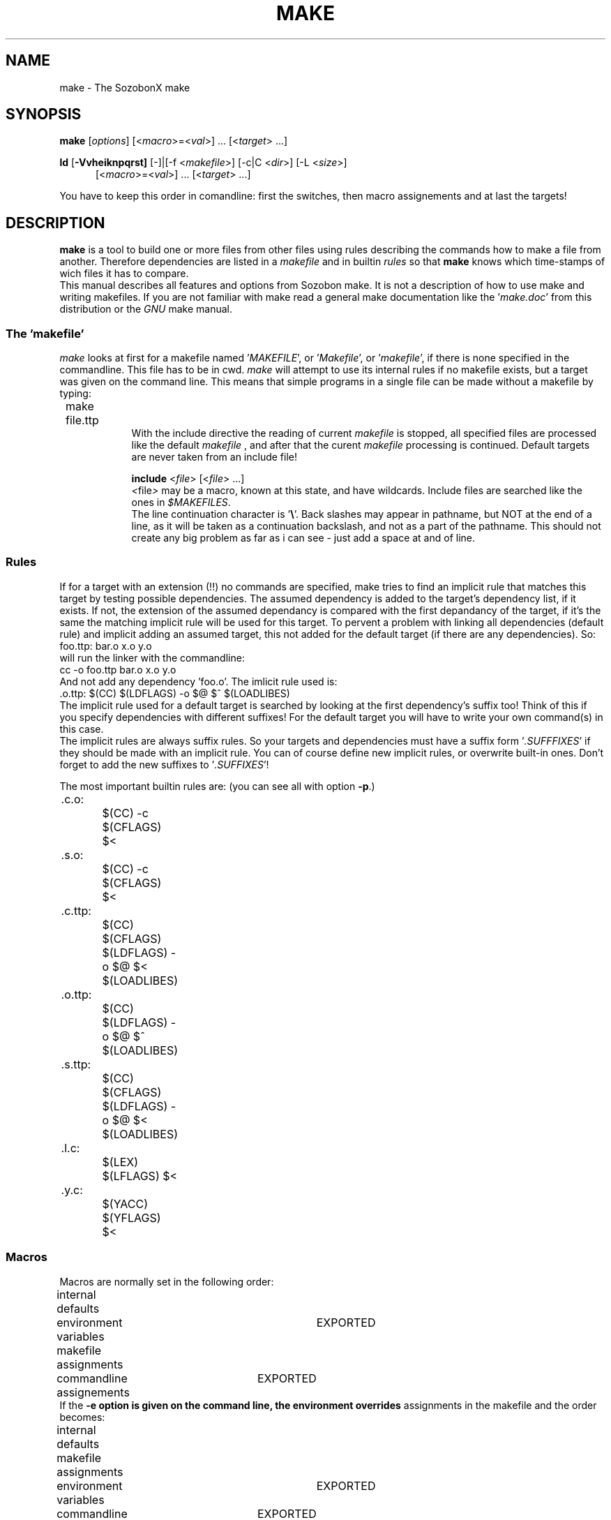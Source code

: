 .\" -*- nroff -*-
.\" @(#)make.man, v2.00 1995/01/12, SozobonX make, Jerry Geiger
.\" $Header: make.man,v 2.00 Jan 12 1995 jerry Geiger$
.\" $Log:	make.man,v2.04 $
.\" manual
.\" some macros for missing .TP
.de Tt
.\" two tags and one description
.\" version, with indent as $3. 2 tags MUST be quoted to include blanks
.\" tags are bold;
.br
.if \nD>0 \{\
.	sp \nD
\}
.in 0.8i
.in +\nI
.if \n(.$>0 .if !"$1"" \&\fB $1 \fR
.br
.if \n(.$>1 .if !"$2"" \&\fB $2 \fR
.br
.if \n(.$=3 .in +$3
..
.de Tp
.\" IP extension  one , two (tag , indent), three (tag, hint, indent)
.\"   four(tag, brace, argument, brace) five (tag, brace, argument, brace,
.\"     hint)
.\"    or six arguments: (tag, brace, argument, brace, hint, indent)
.\" Tp one  [y three z]  [(five)]  6
.br
.if \nD>0 \{\
.	sp \nD
\}
.in 0.8i
.in +\nI
.if \n(.$>0 .if !"$1"" \&\fB $1 \fR
.if \n(.$>3 \&\fR$2\fI$3\fR$4
.if \n(.$>4 .if !"$5"" \&\fR   $5 \fR
.if \n(.$=3 .if !"$2"" \&\fR   $2 \fR
.br
.if \n(.$=6 .in +$6
.if \n(.$=3 .in +$3
.if \n(.$=2 .in +$2
.if \n(.$=4 .in +0.8i
.if \n(.$=5 .in +0.8i
.if \n(.$<2 .in +0.8i
..
.\" manual
.\"
.TH MAKE 1 "Sozobon Programmer's Manual" "v 2.00" "Jan 12 1995" ONLINE
.\" remove ONLINE from above line for a printable manual
.\"
.SH NAME
make  - The SozobonX make
.SH SYNOPSIS
.B make
.RI [ options ] 
.RI [< macro ">=<" val ">] ..."
.RI [< target "> ...]"
.br
.sp
.B ld
.RB [ -Vvheiknpqrst] 
.RI "[-]|[-f <" makefile ">]"
.RI "[-c|C <" dir ">]"
.RI "[-L <" size ">]"
.br
.in +5
.RI [< macro ">=<" val ">] ..."
.RI [< target "> ...]"
.PP
You have to keep this order in comandline: first the switches, then macro
assignements and at last the targets!
.SH DESCRIPTION 
.B make
is a tool to build one or more files from other files using rules describing
the commands how to make a file from another. Therefore dependencies are
listed in a 
.I makefile
and in builtin
.I rules
so that
.B make
knows which time-stamps of wich files it has to compare.
.br
This manual describes all features and options from Sozobon make. It is not
a description of how to use make and writing makefiles.
If you are not familiar with make read a general make documentation
like the 
.RI "'" make.doc "'"
from this distribution or the 
.I GNU
make manual.
.PP
.SS The 'makefile'
.I make
looks at first for a makefile named 
.RI "'" MAKEFILE "',"
.RI "or '" Makefile "',"
.RI "or '" makefile "',"
if there is none specified in the commandline. This file has to be in cwd.
.I make
will attempt to use its internal rules if no makefile exists, but a target
was given on the command line.  This means that simple programs in a single
file can be made without a makefile by typing:
.nf
	make file.ttp
.fi
.Tp include 5
With the include directive the reading of current 
.I makefile 
is stopped, all specified files are processed like the default 
.I makefile
, and after that the curent 
.I makefile 
processing is continued. Default targets are never taken from an include
file!
.br
.sp
.B include 
.RI < file "> [<" file "> ...]"
.br
.IR < file > 
may be a macro, known at this state, and have wildcards.
Include files are searched like the ones in 
.IR $MAKEFILES "."
.Tp "line continuation" 5
The line continuation character is '\fB\\\fR'.
Back slashes may appear in pathname,
but NOT at the end of a line, as it will be taken as a continuation
backslash, and not as a part of the pathname.  This should not create any
big problem as far as i can see - just add a space at and of line.
.SS Rules
If for a target with an extension (!!) no commands are specified, make tries
to find an implicit rule that matches this target by testing possible
dependencies.  The assumed dependency is added to the target's dependency
list, if it exists.  If not, the extension of the assumed dependancy is
compared with the first depandancy of the target, if it's the same the
matching implicit rule will be used for this target.  To pervent a problem
with linking all dependencies (default rule) and implicit adding an assumed
target, this not added for the default target (if there are any
dependencies). So:  
.nf
           foo.ttp:  bar.o x.o y.o 
will run the linker with the commandline:  
           cc -o foo.ttp bar.o x.o y.o 
.fi
And not add any dependency 'foo.o'. The imlicit rule used is:
.nf
           .o.ttp:  $(CC) $(LDFLAGS) -o $@ $^ $(LOADLIBES)
.fi
The implicit rule used for a default target is searched by looking at the
first dependency's suffix too!  Think of this if you specify dependencies
with different suffixes!  For the default target you will have to write your
own command(s) in this case. 
.br
The implicit rules are always suffix rules.  So your targets and
dependencies must have a suffix form 
.RI "'" .SUFFFIXES "'"
if they should be made with an implicit rule.  You can of course define new
implicit rules, or overwrite built-in ones.  Don't forget to add the new
suffixes to 
.RI "'" .SUFFIXES "'!"
.br
.PP
The most important builtin rules are: (you can see all with option
.BR -p ".)"
.nf
	.c.o:
		$(CC) -c $(CFLAGS) $<

	.s.o:
		$(CC) -c $(CFLAGS) $<

	.c.ttp:
		$(CC) $(CFLAGS) $(LDFLAGS) -o $@ $< $(LOADLIBES)

	.o.ttp:
		$(CC) $(LDFLAGS) -o $@ $^ $(LOADLIBES)

	.s.ttp:
		$(CC) $(CFLAGS) $(LDFLAGS) -o $@ $< $(LOADLIBES)

	.l.c:
		$(LEX) $(LFLAGS) $<

	.y.c:
		$(YACC) $(YFLAGS) $<
.fi
.SS Macros
Macros are normally set in the following order:
.nf
   	internal defaults
   	environment variables		EXPORTED
   	makefile assignments
	commandline assignements	EXPORTED
.fi
If the 
.B "-e" option is given on the command line, the environment overrides
assignments in the makefile and the order becomes:
.nf
   	internal defaults
   	makefile assignments
   	environment variables		EXPORTED
	commandline assignements	EXPORTED
.fi
.sp
Internal (predefined) macros are:
.nf
	PATH = \\usr\\bin,\\bin
	SHPREFIX = -c
	CC = cc
	AR = ar
	TEX = tex
	LEX = lex
	YACC = yacc
	CFLAGS =
	LDFLAGS =
	LOADLIBES =
	TFLAGS =
	ARFLAGS =
	MAKE = make
	MAKEFLAGS = 
.fi
The macros
.RB "$(" MAKE ")"
and 
.RB "$(" MAKEFLAGS ")"
are set to the values, 
.B make
was invoked with. The
.B "-c"
and the
.B "-f"
switch with their arguments are of course not inherited into macro
.RB "$(" MAKEFLAGS ")."
Both are not exported by default, but maybe used to run nested makefiles
and, if you want so, keeping the options the first 
.B make
was started with.
.sp
The syntax for recognizing a macro/variable is:
.BI "$(" VAR ")"
or
.BI ${ VAR "},"
where
.RI "'" VAR "'"
is the variable/macro name. To define a variable/macro in a makefile write:
.RI "'<" macro "> " = 
.RI "<" value ">'"
where the rest of the line gets the value, skipping leading and trailing
whitespaces. 
.br
A macro/variable is evaluted immediately when found while reading the
makefile, if it is part of another variable's value, a target, a dependency
or any statement's argument.
.br
It is evaluated when used, if it is in a commandline in a rule, or
in a commandline for an explicit target.
.br
Special variables with the syntax
.BI "%(" VAR ")"
or
.BI %{ VAR }
are only allowed in dependency lists. These variables make it easier
e.g. to add a dependency build from the name of the target but without
the path part there:
.nf
	$(OBJECTS): %(*F).c $(HEADERS)
		cc -o $(*).o $(*F).c
.fi
This is expanded for every target in $(OBJECTS) to:
.nf
	<pathtarget.suffix>: <target>.c 1.h 2.h ..
		cc -o pathtarget.o target.c
.fi
.Tp builtins 5
.Tp export 5
Global export:  Export all macros from makefiles via environment to
subsequent processes (nested makes, or other child processes). this
directive works only if no unexport follows
.Tp export < macro > "..." 5
Export all specified macros as environment variables, they must not exist
until this directive is read, a global unexport does not affect this
directive. 
.Tp export < macro > " = <value>" 5
Defines a macro and makes it exportable at same time.
.br
Exported macros are expanded before putting them into environment!  In a
subsequent make you can use them as macros again. 
.Tp unexport 5
Don't export any macros from any makefile;  this is default, and resets only
a earlier global export directive (from another included makefile perhaps);
the last export or unexport directive is valid
.Tp unexport < macro > "..." 5
Do not export the specified macros, even environment variables or
commandline assignements are affected;  a global export directive does not
change the macros' status. 
.Tp unexport < macro > " = <value>" 5
Define a macro and make it private (usefull if it was an environment
variable). 
.Tp override < macro > " = value" 5
Define a macro and prevent it from being overwritten;  subsequent
assignements to this macro (e.g.  from commandline) will not replace the
current value, but be appended to the end. 
.SS Phony (special) Targets
.Tp .SUFFIXES
The list of dependecies, recognized by make.
.Tp .PRECIOUS
Dependencies of .PRECIOUS are not deleted if a command fails, by default
it has no dependencies.
.Tp .IGNORE
Sets a global switch like 
.B -i 
(ignore).
.Tp .SILENT
Sets a global switch like 
.B -s 
(silent).
.Tp .STRIPPATH
The path part of every target's name is stripped when making
the implicit dependency. This makes it easier to compile objects from a
sourcecode for different program versions into diffferent directories.
This is some sort of a global
.B %(*F)
for all inplicit dependencies.
.Tp .SHELL
Sets a global switch: all commandlines are passed to the shell 
.IR $SHELL "."
.SS Commandline Prefixes
You can prefix each commandline in the makefile with one or more of the
following prefix chars. The
.RB "'" @ "'"
and
.RB "'" - "'"
prefixes must be first ones, the excluding
.RB "'" % "'"
and
.RB "'" ! "'"
may follow. These prefixes modify the commandline handling. 
.Tp @
Sets the silent switch to this single comandline.
.Tp -
Sets the ignore switch to this single comandline.
.Tp !
By default this make executes all commandlines by self. This prefix makes
.I make 
to pass this single commandline to a shell. This is an important feature, 
cause 
.I make 
performs no expansions than wildcard expansion on the commandlines.
.Tp %
Forces make to treat the command in this line as an builtin one.
.SS Automatic variables
.Tp $@
Is the current target of an implicit rule, or an explicit one with multiple
targets.
.B $(@F) 
is the filename part of 
.B $@
, and 
.B $(@D) 
the path in 
.BR $@ "."
.Tp $*
This the basename of the curent target. This works only if the target
has a recognized suffix.
.B $(*F) 
is the filename part of 
.B $*
, and 
.B $(*D)
the path in 
.B $*
.Tp $<
This is the name of the first dependency.  If the target got it's commands
from an implicit rule, this will be the first dependency added by this rule. 
.B $(<F)
is the filename part of 
.B $<
, and 
.B $(<D) 
the path in 
.B $<
.Tp $^
This macro contains the names of all dependencies, with spaces between them. 
This is useful for linking a file. (See default rules).
.Tp $?
The names of all dependencies that are newer than the target, with spaces
between them.  This maybe useful in explicit rules when you want to work
only with the changed files.  For example to update an archive: 
.SS Wildcards
This make tries to expand every token containing a wildcard character like: 
.RB "'" * "'"
or 
.RB "'" ? "'"
or 
.RB "'" [ "'"
as a filename. The token is replaced by the matching filenames found. 
It uses usual FNRexpressions
as wildcards: '*' '?' '[...]' '[?-?]' '[^...]'
.SH OPTIONS 
.Tt --version -V 5 
Print detailed Version information to stdout and
exit 
.Tt --help -h 5 
Print the help page and exit 
.Tp -v (verbose) 5 
Generally show more information about what 
.I make
is doing and print short version information (to stderr). 
.Tp -  5 
Read the 
.I makefile
from stdin.
.Tp -c < dir > (cd) 5
Change the current working directory to 
.RI < dir >
before running (and looking for a makefile).
.Tp -f < file > (file) 5
Use and read file
.RI < file >
as makefile.
.Tp -L < size > (line) 5
Set the internal buffer size for reading and expand lines from a makefile to
.B <size>
KBytes. Default size is 4K, you can set it up to 64 K if you get an error
message like 
.B "line too long"
or a similiar one.
.Tp -e (env) 3 
The environment variables overwrite the makefile's variables.
.Tp -s (silent) 3 
Don't print anything except error messages.
.Tp -i (ignore) 3 
Ignore the exit status of the commands excuted by make: just execute all
comands. 
.Tp -k (keep) 3 
Keep going on processing the makefile after an error. This is much better
than 
.B "-i"
cause the next target will be made after an error until make can't do
anything more.
.Tp -n  2 
Do nothing, just tell what make would do (e.g. for testing makefiles).
.Tp -q (question) 3 
Do nothing but test the target. If it is not up to date make will return a
status of 1.
.Tp -t (touch) 3 
Don't really make any targets, but touch the files which need an update.
.SH ENVIRONMENT
The environment is read and macros corresponding to the variables found are
initialized within make.  This means that setting the variable
.B $PATH
causes make to set the macro 
.B PATH 
to the value found and use that for
command searches as described above.  With a macro assignement in
commandline you can overwrite any macro, from makefile and environment, too. 
.PP
If a environment variable 
.RI "'" $MAKEFILES "'" 
exists, it's value is used as a list of makefiles to include.  The default
target is never taken from one of these files, but they are read at first. 
If there are no absolut paths specified in the filenames, they are searched
in the paths of '$INCLUDEDIR' and a directory 'make' in that path.  If there
is no environment variable '$INCLUDEDIR' or '$INCLUDE' (a list of inlude
paths) '\\usr\\include,\\usr\\local\\include' is assumed. 
.PP
.I $INCLUDEDIR
This path replaces the builtin search pathes for include makefiles
not to find in cwd. 
.PP
.I $INCLDUE
A list of pathes where makefiles to incldue are searched.
If 
.I $STDERR 
is present, stderr handle (2) is used for diagnostic output.
.SH DIAGNOSTICS
.B make
will claim about a missing target, if there is none in commandline or the 
makefile.
If it finds a syntax error in the makefile it will report this and
exit.
.SH "SEE ALSO"
cc(1)
.SH BUGS
Without doubt, there are some bugs in this program.  If you
discover one, please report it to maintainer.
.SH AUTHOR
PD make Adapted from mod.sources Vol 7 Issue 71, 1986-12-03.
.br
port to ATARI TOS by Jwahar Bammi & Ton van Overbeek
.br
adapted for SOZOBON by Tony Andrews 1988 
.sp
eXtended Version by Jerry G Geiger (1992-1995)
.SH VERSION
make V2.04  Mar 30 1995
